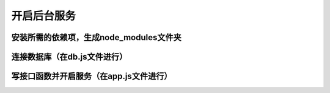 
开启后台服务
===================================


安装所需的依赖项，生成node_modules文件夹
~~~~~~~~~~~~~~~~~~~~~~~~~~~~~~~~~~~~~~~~~~~~~~~~~~~~~~~~~~~~~~~~~~~~~~


连接数据库（在db.js文件进行）
~~~~~~~~~~~~~~~~~~~~~~~~~~~~~~~~~~~~~~~~~~~~~~~~~~~~~~~~~~~~~~~~~~~~~~


写接口函数并开启服务（在app.js文件进行）
~~~~~~~~~~~~~~~~~~~~~~~~~~~~~~~~~~~~~~~~~~~~~~~~~~~~~~~~~~~~~~~~~~~~~~